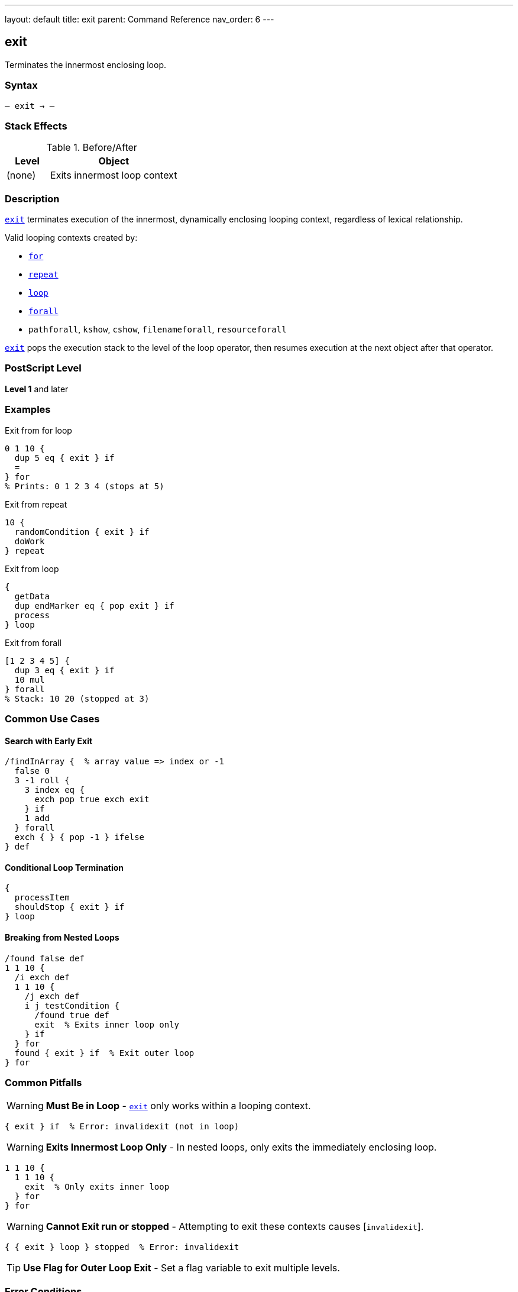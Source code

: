 ---
layout: default
title: exit
parent: Command Reference
nav_order: 6
---

== exit

Terminates the innermost enclosing loop.

=== Syntax

----
– exit → –
----

=== Stack Effects

.Before/After
[cols="1,3"]
|===
| Level | Object

| (none)
| Exits innermost loop context
|===

=== Description

link:/docs/commands/references/exit/[`exit`] terminates execution of the innermost, dynamically enclosing looping context, regardless of lexical relationship.

Valid looping contexts created by:

* link:/docs/commands/references/for/[`for`]
* link:/docs/commands/references/repeat/[`repeat`]
* link:/docs/commands/references/loop/[`loop`]
* link:/docs/commands/references/../array-string/forall/[`forall`]
* `pathforall`, `kshow`, `cshow`, `filenameforall`, `resourceforall`

link:/docs/commands/references/exit/[`exit`] pops the execution stack to the level of the loop operator, then resumes execution at the next object after that operator.

=== PostScript Level

*Level 1* and later

=== Examples

.Exit from for loop
[source,postscript]
----
0 1 10 {
  dup 5 eq { exit } if
  =
} for
% Prints: 0 1 2 3 4 (stops at 5)
----

.Exit from repeat
[source,postscript]
----
10 {
  randomCondition { exit } if
  doWork
} repeat
----

.Exit from loop
[source,postscript]
----
{
  getData
  dup endMarker eq { pop exit } if
  process
} loop
----

.Exit from forall
[source,postscript]
----
[1 2 3 4 5] {
  dup 3 eq { exit } if
  10 mul
} forall
% Stack: 10 20 (stopped at 3)
----

=== Common Use Cases

==== Search with Early Exit

[source,postscript]
----
/findInArray {  % array value => index or -1
  false 0
  3 -1 roll {
    3 index eq {
      exch pop true exch exit
    } if
    1 add
  } forall
  exch { } { pop -1 } ifelse
} def
----

==== Conditional Loop Termination

[source,postscript]
----
{
  processItem
  shouldStop { exit } if
} loop
----

==== Breaking from Nested Loops

[source,postscript]
----
/found false def
1 1 10 {
  /i exch def
  1 1 10 {
    /j exch def
    i j testCondition {
      /found true def
      exit  % Exits inner loop only
    } if
  } for
  found { exit } if  % Exit outer loop
} for
----

=== Common Pitfalls

WARNING: *Must Be in Loop* - link:/docs/commands/references/exit/[`exit`] only works within a looping context.

[source,postscript]
----
{ exit } if  % Error: invalidexit (not in loop)
----

WARNING: *Exits Innermost Loop Only* - In nested loops, only exits the immediately enclosing loop.

[source,postscript]
----
1 1 10 {
  1 1 10 {
    exit  % Only exits inner loop
  } for
} for
----

WARNING: *Cannot Exit run or stopped* - Attempting to exit these contexts causes [`invalidexit`].

[source,postscript]
----
{ { exit } loop } stopped  % Error: invalidexit
----

TIP: *Use Flag for Outer Loop Exit* - Set a flag variable to exit multiple levels.

=== Error Conditions

[cols="1,3"]
|===
| Error | Condition

| [`invalidexit`]
| No enclosing loop context, or attempted to exit `run`/`stopped`
|===

=== Implementation Notes

* Unwinds execution stack to loop level
* Very fast operation
* Does not affect operand or dictionary stacks
* Only affects execution flow

=== See Also

* link:/docs/commands/references/for/[`for`] - Numeric loop
* link:/docs/commands/references/repeat/[`repeat`] - Fixed repetition
* link:/docs/commands/references/loop/[`loop`] - Indefinite loop
* link:/docs/commands/references/stop/[`stop`] - Exit stopped context
* link:/docs/commands/references/forall/[`forall`] - Collection iteration